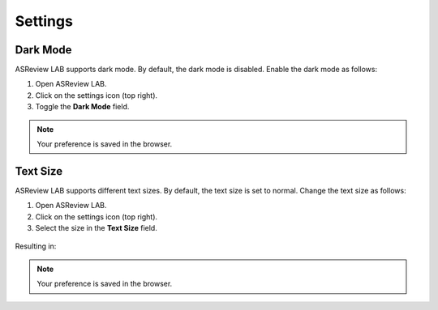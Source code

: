 Settings
========


Dark Mode
---------

ASReview LAB supports dark mode. By default, the dark mode is disabled.
Enable the dark mode as follows:

1. Open ASReview LAB.
2. Click on the settings icon (top right).
3. Toggle the **Dark Mode** field.

.. figure:: images/dark_mode.png
   :alt: Dark Mode

.. note::

	Your preference is saved in the browser.



Text Size
---------

ASReview LAB supports different text sizes. By default, the text size is set to normal.
Change the text size as follows:

1. Open ASReview LAB.
2. Click on the settings icon (top right).
3. Select the size in the **Text Size** field.

.. figure:: images/text_size_options.png
   :alt: Text Size Options

Resulting in:

.. figure:: images/text_size.png
   :alt: Text Size

.. note::

	Your preference is saved in the browser.

